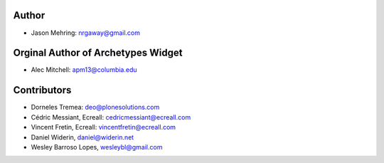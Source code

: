 Author
------

- Jason Mehring: nrgaway@gmail.com

Orginal Author of Archetypes Widget
-----------------------------------

- Alec Mitchell: apm13@columbia.edu

Contributors
------------

- Dorneles Tremea: deo@plonesolutions.com
- Cédric Messiant, Ecreall: cedricmessiant@ecreall.com
- Vincent Fretin, Ecreall: vincentfretin@ecreall.com
- Daniel Widerin, daniel@widerin.net
- Wesley Barroso Lopes, wesleybl@gmail.com
